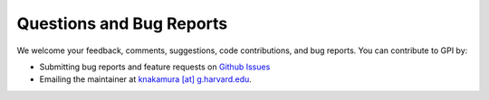 Questions and Bug Reports
===============

We welcome your feedback, comments, suggestions, code contributions, and bug reports. You can contribute to GPI by:

- Submitting bug reports and feature requests on `Github Issues <https://github.com/gpi-pack/gpi_pack/issues>`_
- Emailing the maintainer at `knakamura [at] g.harvard.edu <mailto:knakamura@g.harvard.edu>`_.
